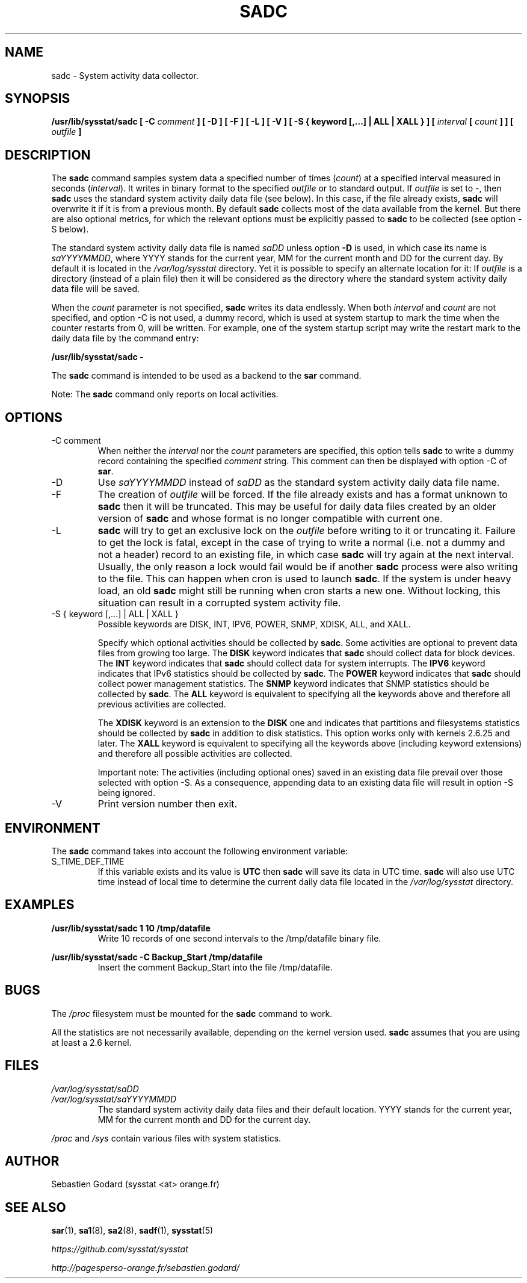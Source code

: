 .TH SADC 8 "JULY 2018" Linux "Linux User's Manual" -*- nroff -*-
.SH NAME
sadc \- System activity data collector.
.SH SYNOPSIS
.B /usr/lib/sysstat/sadc [ \-C
.I comment
.B ] [ \-D ] [ \-F ] [ \-L ] [ \-V ] [ \-S { keyword [,...] | ALL | XALL } ] [
.I interval
.B [
.I count
.B ] ] [
.I outfile
.B ]
.SH DESCRIPTION
The
.B sadc
command samples system data a specified number of times
(\fIcount\fR) at a specified interval measured in seconds
(\fIinterval\fR). It writes in binary format to the specified
.I outfile
or to standard output. If
.I outfile
is set to \-, then
.B sadc
uses the standard system activity daily data file (see below).
In this case, if the file already exists,
.B sadc
will overwrite it if it is from a previous month.
By default
.B sadc
collects most of the data available from the kernel.
But there are also optional metrics, for which the
relevant options must be explicitly passed to
.B sadc
to be collected (see option \-S below).

The standard system activity daily data file is named
.I saDD
unless option
.B \-D
is used, in which case its name is
.IR saYYYYMMDD ,
where YYYY stands for the current year, MM for the current month
and DD for the current day.
By default it is located in the
.I /var/log/sysstat
directory. Yet it is possible to specify an alternate location for
it: If
.I outfile
is a directory (instead of a plain file) then it will be considered
as the directory where the standard system activity daily data file
will be saved.

When the
.I count
parameter is not specified,
.B sadc
writes its data endlessly.
When both
.I interval
and
.I count
are not specified, and option \-C is not used,
a dummy record, which is used at system startup to mark
the time when the counter restarts from 0, will be written.
For example, one of the system startup script may write the restart mark to
the daily data file by the command entry:

.B "/usr/lib/sysstat/sadc \-"

The
.B sadc
command is intended to be used as a backend to the
.B sar
command.

Note: The
.B sadc
command only reports on local activities.

.SH OPTIONS
.IP "\-C comment"
When neither the
.I interval
nor the
.I count
parameters are specified, this option tells
.B sadc
to write a dummy record containing the specified
.I comment
string.
This comment can then be displayed with option \-C of
.BR sar .
.IP \-D
Use
.I saYYYYMMDD
instead of
.I saDD
as the standard system activity daily data file name.
.IP \-F
The creation of
.I outfile
will be forced. If the file already exists and has a format unknown to
.B sadc
then it will be truncated. This may be useful for daily data files
created by an older version of
.B sadc
and whose format is no longer compatible with current one.
.IP \-L
.B sadc
will try to get an exclusive lock on the
.I outfile
before writing to it or truncating it. Failure to get the lock is fatal,
except in the case of trying to write a normal (i.e. not a dummy and not
a header) record to an existing file, in which case
.B sadc
will try again at the next interval. Usually, the only reason a lock
would fail would be if another
.B sadc
process were also writing to the file. This can happen when cron is used
to launch
.BR sadc .
If the system is under heavy load, an old
.B sadc
might still be running when cron starts a new one. Without locking,
this situation can result in a corrupted system activity file.
.IP "\-S { keyword [,...] | ALL | XALL }"
Possible keywords are DISK, INT, IPV6, POWER, SNMP, XDISK, ALL, and XALL.

Specify which optional activities should be collected by
.BR sadc .
Some activities are optional to prevent data files from growing too large.
The
.B DISK
keyword indicates that
.B sadc
should collect data for block devices.
The
.B INT
keyword indicates that
.B sadc
should collect data for system interrupts.
The
.B IPV6
keyword indicates that IPv6 statistics should be
collected by
.BR sadc .
The
.B POWER
keyword indicates that
.B sadc
should collect power management statistics.
The
.B SNMP
keyword indicates that SNMP statistics should be
collected by
.BR sadc .
The
.B ALL
keyword is equivalent to specifying all the keywords above and therefore
all previous activities are collected.

The
.B XDISK
keyword is an extension to the
.B DISK
one and indicates that partitions and filesystems statistics should be collected by
.B sadc
in addition to disk statistics. This option works only with kernels 2.6.25
and later.
The
.B XALL
keyword is equivalent to specifying all the keywords above (including
keyword extensions) and therefore all possible activities are collected.

Important note: The activities (including optional ones) saved in an existing
data file prevail over those selected with option \-S.
As a consequence, appending data to an existing data file will result in
option \-S being ignored.
.IP \-V
Print version number then exit.

.SH ENVIRONMENT
The
.B sadc
command takes into account the following environment variable:

.IP S_TIME_DEF_TIME
If this variable exists and its value is
.BR UTC
then
.B sadc
will save its data in UTC time.
.B sadc
will also use UTC time instead of local time to determine the current
daily data file located in the
.IR /var/log/sysstat
directory.
.SH EXAMPLES
.B /usr/lib/sysstat/sadc 1 10 /tmp/datafile
.RS
Write 10 records of one second intervals to the /tmp/datafile binary file.
.RE

.B /usr/lib/sysstat/sadc \-C Backup_Start /tmp/datafile
.RS
Insert the comment Backup_Start into the file /tmp/datafile.
.RE
.SH BUGS
The
.I /proc
filesystem must be mounted for the
.B sadc
command to work.

All the statistics are not necessarily available, depending on the kernel version used.
.B sadc
assumes that you are using at least a 2.6 kernel.
.SH FILES
.I /var/log/sysstat/saDD
.br
.I /var/log/sysstat/saYYYYMMDD
.RS
The standard system activity daily data files and their default location.
YYYY stands for the current year, MM for the current month and DD for the
current day.

.RE
.I /proc
and
.I /sys
contain various files with system statistics.
.SH AUTHOR
Sebastien Godard (sysstat <at> orange.fr)
.SH SEE ALSO
.BR sar (1),
.BR sa1 (8),
.BR sa2 (8),
.BR sadf (1),
.BR sysstat (5)

.I https://github.com/sysstat/sysstat

.I http://pagesperso\-orange.fr/sebastien.godard/
